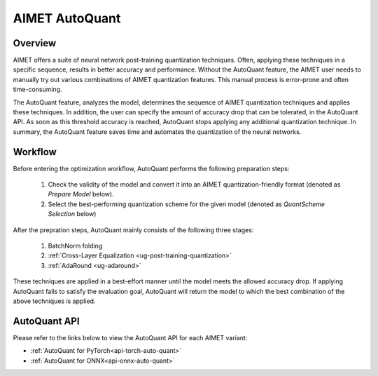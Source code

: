.. _ug-auto-quant:


===============
AIMET AutoQuant
===============

Overview
========
AIMET offers a suite of neural network post-training quantization techniques. Often, applying these techniques in a
specific sequence, results in better accuracy and performance. Without the AutoQuant feature, the AIMET
user needs to manually try out various combinations of AIMET quantization features. This manual process is
error-prone and often time-consuming.

The AutoQuant feature, analyzes the model, determines the sequence of AIMET quantization techniques and applies these
techniques. In addition, the user can specify the amount of accuracy drop that can be tolerated, in the AutoQuant API.
As soon as this threshold accuracy is reached, AutoQuant stops applying any additional quantization technique. In
summary, the AutoQuant feature saves time and automates the quantization of the neural networks.

Workflow
========

Before entering the optimization workflow, AutoQuant performs the following preparation steps:

    1) Check the validity of the model and convert it into an AIMET quantization-friendly format (denoted as `Prepare Model` below).
    2) Select the best-performing quantization scheme for the given model (denoted as `QuantScheme Selection` below)

After the prepration steps, AutoQuant mainly consists of the following three stages:

    1) BatchNorm folding
    2) :ref:`Cross-Layer Equalization <ug-post-training-quantization>`
    3) :ref:`AdaRound <ug-adaround>`

These techniques are applied in a best-effort manner until the model meets the allowed accuracy drop.
If applying AutoQuant fails to satisfy the evaluation goal, AutoQuant will return the model to which the best combination
of the above techniques is applied.

    .. image:: ../images/auto_quant_v2_flowchart.png



AutoQuant API
=============

Please refer to the links below to view the AutoQuant API for each AIMET variant:

- :ref:`AutoQuant for PyTorch<api-torch-auto-quant>`
- :ref:`AutoQuant for ONNX<api-onnx-auto-quant>`

